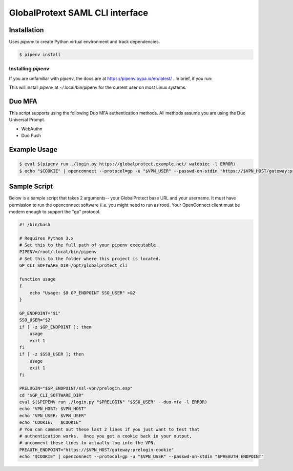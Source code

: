 ##################################
 GlobalProtext SAML CLI interface
##################################

**************
 Installation
**************

Uses `pipenv` to create Python virtual environment and track
dependencies.

.. code:: shell

   $ pipenv install

Installing `pipenv`
===================

If you are unfamiliar with `pipenv`, the docs are at
https://pipenv.pypa.io/en/latest/ . In brief, if you run:

..
   code::bash

   $ pip install --user pipenv

This will install `pipenv` at ~/.local/bin/pipenv for the current user
on most Linux systems.

*********
 Duo MFA
*********

This script supports using the following Duo MFA authentication methods.
All methods assume you are using the Duo Universal Prompt.

-  WebAuthn
-  Duo Push

***************
 Example Usage
***************

.. code:: shell

   $ eval $(pipenv run ./login.py https://globalprotect.example.net/ waldbiec -l ERROR)
   $ echo "$COOKIE" | openconnect --protocol=gp -u "$VPN_USER" --passwd-on-stdin "https://$VPN_HOST/gateway:prelogin-cookie"

***************
 Sample Script
***************

Below is a sample script that takes 2 arguments-- your GlobalProtect
base URL and your username. It must have permission to run the
openconnect software (i.e. you might need to run as root). Your
OpenConnect client must be modern enough to support the "gp" protocol.

.. code:: shell

   #! /bin/bash

   # Requires Python 3.x
   # Set this to the full path of your pipenv executable.
   PIPENV=/root/.local/bin/pipenv
   # Set this to the folder where this project is located.
   GP_CLI_SOFTWARE_DIR=/opt/globalprotect_cli

   function usage
   {
       echo "Usage: $0 GP_ENDPOINT SSO_USER" >&2
   }

   GP_ENDPOINT="$1"
   SSO_USER="$2"
   if [ -z $GP_ENDPOINT ]; then
       usage
       exit 1
   fi
   if [ -z $SSO_USER ]; then
       usage
       exit 1
   fi

   PRELOGIN="$GP_ENDPOINT/ssl-vpn/prelogin.esp"
   cd "$GP_CLI_SOFTWARE_DIR"
   eval $($PIPENV run ./login.py "$PRELOGIN" "$SSO_USER" --duo-mfa -l ERROR)
   echo "VPN_HOST: $VPN_HOST"
   echo "VPN_USER: $VPN_USER"
   echo "COOKIE:   $COOKIE"
   # You can comment out these last 2 lines if you just want to test that
   # authentication works.  Once you get a cookie back in your output,
   # uncomment these lines to actually log into the VPN.
   PREAUTH_ENDPOINT="https://$VPN_HOST/gateway:prelogin-cookie"
   echo "$COOKIE" | openconnect --protocol=gp -u "$VPN_USER" --passwd-on-stdin "$PREAUTH_ENDPOINT"
